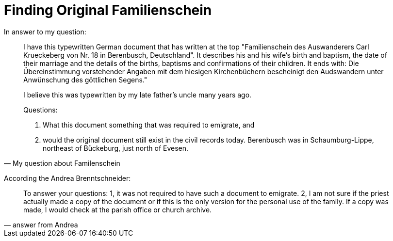 = Finding Original Familienschein

In answer to my question:

[quote, My question about Familenschein]
____
I have this typewritten German document that has written at the top "Familienschein des Auswanderers Carl Krueckeberg von Nr. 18 in Berenbusch, Deutschland". It describes his and his wife's birth and baptism, the date of their marriage and the details of the births, baptisms and confirmations of their children. It ends with: 
Die Übereinstimmung vorstehender Angaben mit dem hiesigen Kirchenbüchern bescheinigt den Audswandern unter Anwünschung des göttlichen Segens."

I believe this was typewritten by my late father's uncle many years ago.

Questions:

1. What this document something that was required to emigrate, and
2. would the original document still exist in the civil records today. Berenbusch was in Schaumburg-Lippe, northeast of Bückeburg, just north of Evesen.
____

According the Andrea Brenntschneider:

[quote, answer from Andrea]
____
To answer your questions: 1, it was not required to have such a document to emigrate. 2, I am not sure if the priest actually made a copy of the document or if this is the only version for the personal use of the family.
If a copy was made, I would check at the parish office or church archive.
____
